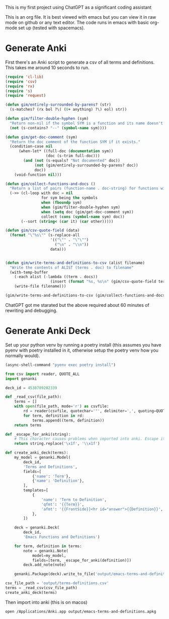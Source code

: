 This is my first project using ChatGPT as a significant coding assistant

This is an org file. It is best viewed with emacs but you can view it in raw mode on github or any text editor. The code runs in emacs with basic org-mode set up (tested with spacemacs).

* Generate Anki

First there's an Anki script to generate a csv of all terms and definitions. This takes me around 10 seconds to run.

#+begin_src emacs-lisp :results silent
  (require 'cl-lib)
  (require 'csv)
  (require 'rx)
  (require 's)
  (require 'request)

  (defun gim/entirely-surrounded-by-parens? (str)
    (s-matches? (rx bol ?\( (0+ anything) ?\) eol) str))

  (defun gim/filter-double-hyphen (sym)
    "Return non-nil if the symbol SYM is a function and its name doesn't contain a double hyphen."
    (not (s-contains? "--" (symbol-name sym))))

  (defun gim/get-doc-comment (sym)
    "Return the doc comment of the function SYM if it exists."
    (condition-case nil
        (when-let* ((full-doc (documentation sym))
                    (doc (s-trim full-doc)))
          (and (not (s-equals? "Not documented" doc))
               (not (gim/entirely-surrounded-by-parens? doc))
               doc))
      (void-function nil)))

  (defun gim/collect-functions-and-docs ()
    "Return a list of pairs (function-name . doc-string) for functions without double hyphens."
    (->> (cl-loop with doc = nil
                  for sym being the symbols
                  when (fboundp sym)
                  when (gim/filter-double-hyphen sym)
                  when (setq doc (gim/get-doc-comment sym))
                  collect (cons (symbol-name sym) doc))
         (--sort (string< (car it) (car other)))))

  (defun gim/csv-quote-field (data)
    (format "\"%s\"" (s-replace-all
                      '(("\"" . "\"\"")
                        ("\n" . "\\n"))
                      data)))


  (defun gim/write-terms-and-definitions-to-csv (alist filename)
    "Write the contents of ALIST (terms . doc) to filename"
    (with-temp-buffer
      (-each alist (-lambda ((term . docs))
                      (insert (format "%s, %s\n" (gim/csv-quote-field term) (gim/csv-quote-field docs)))))
      (write-file filename)))

  (gim/write-terms-and-definitions-to-csv (gim/collect-functions-and-docs) "output/terms-definitions.csv")
#+end_src

ChatGPT got me starated but the above required about 60 minutes of rewriting and debugging.

* Generate Anki Deck

Set up your python venv by running a poetry install (this assumes you have pyenv with poetry installed in it, otherwise setup the poetry venv how you normally would).

#+begin_src emacs-lisp :results silent
  (async-shell-command "pyenv exec poetry install")
#+end_src

#+begin_src python :python "pyenv exec poetry run python" :results silent
  from csv import reader, QUOTE_ALL
  import genanki

  deck_id = 4538789202339

  def _read_csv(file_path):
      terms = []
      with open(file_path, mode='r') as csvfile:
          rd = reader(csvfile, quotechar='"', delimiter=',', quoting=QUOTE_ALL, skipinitialspace=True)
          for term, definition in rd:
              terms.append((term, definition))
      return terms

  def _escape_for_anki(string):
      # This character causes problems when imported into anki. Escape it.
      return string.replace('\x1f', '\\x1f')

  def create_anki_deck(terms):
      my_model = genanki.Model(
          deck_id,
          'Terms and Definitions',
          fields=[
              {'name': 'Term'},
              {'name': 'Definition'},
          ],
          templates=[
              {
                  'name': 'Term to Definition',
                  'qfmt': '{{Term}}',
                  'afmt': '{{FrontSide}}<hr id="answer">{{Definition}}',
              },
          ])

      deck = genanki.Deck(
          deck_id,
          'Emacs Functions and Definitions')

      for term, definition in terms:
          note = genanki.Note(
              model=my_model,
              fields=[term, _escape_for_anki(definition)])
          deck.add_note(note)

      genanki.Package(deck).write_to_file('output/emacs-terms-and-definitions.apkg')

  csv_file_path = 'output/terms-definitions.csv'
  terms = _read_csv(csv_file_path)
  create_anki_deck(terms)
#+end_src

Then import into anki (this is on macos)

#+begin_src shell :results silent
  open /Applications/Anki.app output/emacs-terms-and-definitions.apkg
#+end_src

